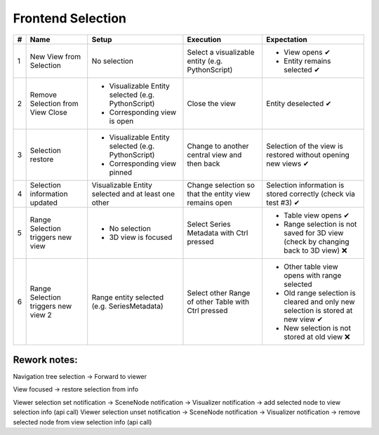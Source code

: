 Frontend Selection
##################

.. list-table::
    :header-rows: 1

    * - #
      - Name
      - Setup
      - Execution
      - Expectation
    
    * - 1
      - New View from Selection
      - No selection
      - Select a visualizable entity (e.g. PythonScript)
      - - View opens ✔
        - Entity remains selected ✔

    * - 2
      - Remove Selection from View Close
      - - Visualizable Entity selected (e.g. PythonScript)
        - Corresponding view is open
      - Close the view
      - Entity deselected ✔

    * - 3 
      - Selection restore
      - - Visualizable Entity selected (e.g. PythonScript)
        - Corresponding view pinned
      - Change to another central view and then back
      - Selection of the view is restored without opening new views ✔

    * - 4
      - Selection information updated
      - Visualizable Entity selected and at least one other
      - Change selection so that the entity view remains open
      - Selection information is stored correctly (check via test #3) ✔

    * - 5
      - Range Selection triggers new view
      - - No selection
        - 3D view is focused
      - Select Series Metadata with Ctrl pressed
      - - Table view opens ✔
        - Range selection is not saved for 3D view (check by changing back to 3D view) ❌
    
    * - 6
      - Range Selection triggers new view 2
      - Range entity selected (e.g. SeriesMetadata)
      - Select other Range of other Table with Ctrl pressed
      - - Other table view opens with range selected
        - Old range selection is cleared and only new selection is stored at new view ✔
        - New selection is not stored at old view ❌



Rework notes:
*************

Navigation tree selection -> Forward to viewer

View focused -> restore selection from info

Viewer selection set notification -> SceneNode notification -> Visualizer notification -> add selected node to view selection info (api call)
Viewer selection unset notification -> SceneNode notification -> Visualizer notification -> remove selected node from view selection info (api call)

